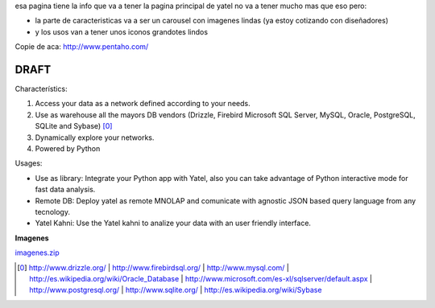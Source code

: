 .. tags: web
.. title: Draft de la pagina principal

esa pagina tiene la info que va a tener la pagina principal de yatel
no va a tener mucho mas que eso pero:

- la parte de caracteristicas va a ser un carousel con imagenes
  lindas (ya estoy cotizando con diseñadores)
- y los usos van a tener unos iconos grandotes lindos

Copie de aca: http://www.pentaho.com/

DRAFT
-----


Characterístics:

1. Access your data as a network defined according to your needs.
2. Use as warehouse all the mayors DB vendors (Drizzle, Firebird
   Microsoft SQL Server, MySQL, Oracle, PostgreSQL, SQLite and Sybase) [0]_
3. Dynamically explore your networks.
4. Powered by Python


Usages:

- Use as library: Integrate your Python app with Yatel, also you can
  take advantage of Python interactive mode for fast data analysis.
- Remote DB: Deploy yatel as remote MNOLAP and comunicate with agnostic
  JSON based query language from any tecnology.
- Yatel Kahni: Use the Yatel kahni to analize your data
  with an user friendly interface.



**Imagenes**

`imagenes.zip <http://wiki.getyatel.com.ar/yatel/web_drafts/_attachment/imagenes.zip>`_

.. [0]  http://www.drizzle.org/ | http://www.firebirdsql.org/ |
        http://www.mysql.com/ | http://es.wikipedia.org/wiki/Oracle_Database |
        http://www.microsoft.com/es-xl/sqlserver/default.aspx |
        http://www.postgresql.org/ | http://www.sqlite.org/ |
        http://es.wikipedia.org/wiki/Sybase
